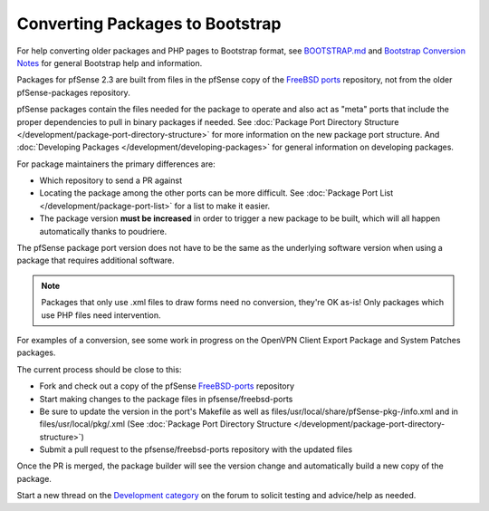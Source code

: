 Converting Packages to Bootstrap
================================

For help converting older packages and PHP pages to Bootstrap format,
see
`BOOTSTRAP.md <https://github.com/pfsense/pfsense/blob/master/BOOTSTRAP.md>`__
and `Bootstrap Conversion Notes <https://forum.netgate.com/post/90525>`__ for
general Bootstrap help and information.

Packages for pfSense 2.3 are built from files in the pfSense copy of the
`FreeBSD ports <https://github.com/pfsense/FreeBSD-ports/>`__
repository, not from the older pfSense-packages repository.

pfSense packages contain the files needed for the package to operate and
also act as "meta" ports that include the proper dependencies to pull in
binary packages if needed. See :doc:`Package Port Directory Structure </development/package-port-directory-structure>`
for more information on the new package port structure. And
:doc:`Developing Packages </development/developing-packages>` for general information on
developing packages.

For package maintainers the primary differences are:

-  Which repository to send a PR against
-  Locating the package among the other ports can be more difficult. See
   :doc:`Package Port List </development/package-port-list>` for a list to make it
   easier.
-  The package version **must be increased** in order to trigger a new
   package to be built, which will all happen automatically thanks to
   poudriere.

The pfSense package port version does not have to be the same as the
underlying software version when using a package that requires
additional software.

.. note:: Packages that only use .xml files to draw forms need no
   conversion, they're OK as-is! Only packages which use PHP files need
   intervention.

For examples of a conversion, see some work in progress on the OpenVPN
Client Export Package and System Patches packages.

The current process should be close to this:

-  Fork and check out a copy of the pfSense
   `FreeBSD-ports <https://github.com/pfsense/FreeBSD-ports/>`__
   repository
-  Start making changes to the package files in pfsense/freebsd-ports
-  Be sure to update the version in the port's Makefile as well as
   files/usr/local/share/pfSense-pkg-/info.xml and in
   files/usr/local/pkg/.xml (See :doc:`Package Port Directory Structure </development/package-port-directory-structure>`)
-  Submit a pull request to the pfsense/freebsd-ports repository with
   the updated files

Once the PR is merged, the package builder will see the version change
and automatically build a new copy of the package.

Start a new thread on the `Development category
<https://forum.netgate.com/category/28/development>`__ on the forum to solicit
testing and advice/help as needed.
